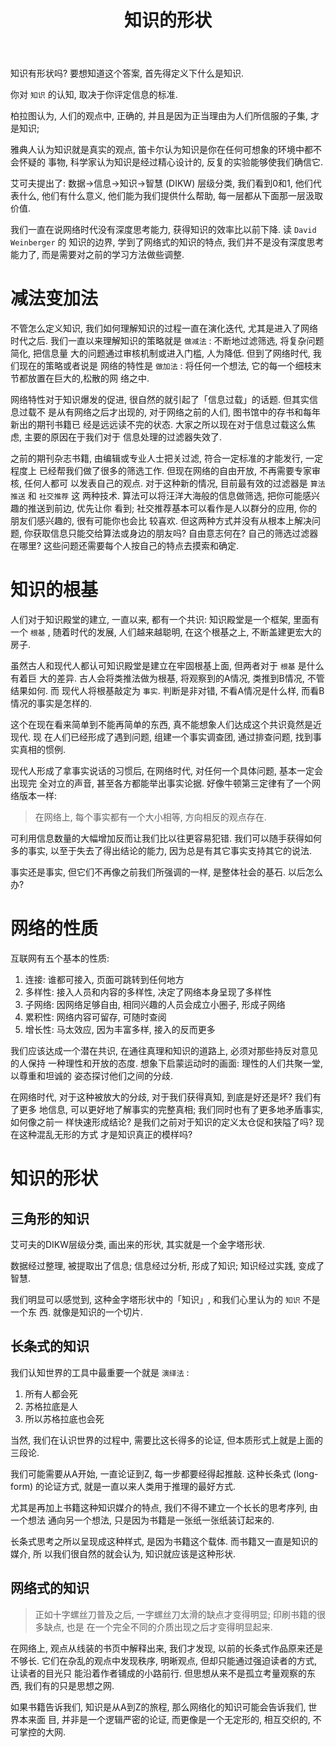 #+title: 知识的形状
#+options: toc:nil num:nil

知识有形状吗? 要想知道这个答案, 首先得定义下什么是知识.

你对 =知识= 的认知, 取决于你评定信息的标准.

柏拉图认为, 人们的观点中, 正确的, 并且是因为正当理由为人们所信服的子集, 才是知识;

雅典人认为知识就是真实的观点, 笛卡尔认为知识是你在任何可想象的环境中都不会怀疑的
事物, 科学家认为知识是经过精心设计的, 反复的实验能够使我们确信它.

艾可夫提出了: 数据→信息→知识→智慧 (DIKW) 层级分类, 我们看到0和1, 他们代表什么,
他们有什么意义, 他们能为我们提供什么帮助, 每一层都从下面那一层汲取价值.

我们一直在说网络时代没有深度思考能力, 获得知识的效率比以前下降. 读 =David
Weinberger= 的 知识的边界, 学到了网络式的知识的特点, 我们并不是没有深度思考能力了,
而是需要对之前的学习方法做些调整.

* 减法变加法
不管怎么定义知识, 我们如何理解知识的过程一直在演化迭代, 尤其是进入了网络时代之后.
我们一直以来理解知识的策略就是 =做减法= : 不断地过滤筛选, 将复杂问题简化, 把信息量
大的问题通过审核机制或进入门槛, 人为降低. 但到了网络时代, 我们现在的策略或者说是
网络的特性是 =做加法= : 将任何一个想法, 它的每一个细枝末节都放置在巨大的,松散的网
络之中.

网络特性对于知识爆发的促进, 很自然的就引起了「信息过载」的话题. 但其实信息过载不
是从有网络之后才出现的, 对于网络之前的人们, 图书馆中的存书和每年新出的期刊书籍已
经是远远读不完的状态. 大家之所以现在对于信息过载这么焦虑, 主要的原因在于我们对于
信息处理的过滤器失效了.

之前的期刊杂志书籍, 由编辑或专业人士把关过滤, 符合一定标准的才能发行, 一定程度上
已经帮我们做了很多的筛选工作. 但现在网络的自由开放, 不再需要专家审核, 任何人都可
以发表自己的观点. 对于这种新的情况, 目前最有效的过滤器是 =算法推送= 和 =社交推荐= 这
两种技术. 算法可以将汪洋大海般的信息做筛选, 把你可能感兴趣的推送到前边, 优先让你
看到; 社交推荐基本可以看作是人以群分的应用, 你的朋友们感兴趣的, 很有可能你也会比
较喜欢. 但这两种方式并没有从根本上解决问题, 你获取信息只能交给算法或身边的朋友吗?
自由意志何在? 自己的筛选过滤器在哪里? 这些问题还需要每个人按自己的特点去摸索和确定.

* 知识的根基
人们对于知识殿堂的建立, 一直以来, 都有一个共识: 知识殿堂是一个框架, 里面有一个
=根基= , 随着时代的发展, 人们越来越聪明, 在这个根基之上, 不断盖建更宏大的房子.

虽然古人和现代人都认可知识殿堂是建立在牢固根基上面, 但两者对于 =根基= 是什么有着巨
大的差异. 古人会将类推法做为根基, 将观察到的A情况, 类推到B情况, 不管结果如何. 而
现代人将根基敲定为 =事实=. 判断是非对错, 不看A情况是什么样, 而看B情况的事实是怎样的.

这个在现在看来简单到不能再简单的东西, 真不能想象人们达成这个共识竟然是近现代. 现
在人们已经形成了遇到问题, 组建一个事实调查团, 通过排查问题, 找到事实真相的惯例.

现代人形成了拿事实说话的习惯后, 在网络时代, 对任何一个具体问题, 基本一定会出现完
全对立的声音, 甚至各方都能举出事实论据. 好像牛顿第三定律有了一个网络版本一样:

#+begin_quote
在网络上, 每个事实都有一个大小相等, 方向相反的观点存在.
#+end_quote

可利用信息数量的大幅增加反而让我们比以往更容易犯错. 我们可以随手获得如何多的事实,
以至于失去了得出结论的能力, 因为总是有其它事实支持其它的说法.

事实还是事实, 但它们不再像之前我们所强调的一样, 是整体社会的基石. 以后怎么办?

* 网络的性质
互联网有五个基本的性质:

1. 连接: 谁都可接入, 页面可跳转到任何地方
2. 多样性: 接入人员和内容的多样性, 决定了网络本身呈现了多样性
3. 子网络: 因网络足够自由, 相同兴趣的人员会成立小圈子, 形成子网络
4. 累积性: 网络内容可留存, 可随时查阅
5. 增长性: 马太效应, 因为丰富多样, 接入的反而更多

我们应该达成一个潜在共识, 在通往真理和知识的道路上, 必须对那些持反对意见的人保持
一种理性和开放的态度. 想象下启蒙运动时的画面: 理性的人们共聚一堂, 以尊重和坦诚的
姿态探讨他们之间的分歧.

在网络时代, 对于这种被放大的分歧, 对于我们获得真知, 到底是好还是坏? 我们有了更多
地信息, 可以更好地了解事实的完整真相; 我们同时也有了更多地矛盾事实, 如何像之前一
样快速形成结论? 是我们之前对于知识的定义太仓促和狭隘了吗? 现在这种混乱无形的方式
才是知识真正的模样吗?
* 知识的形状
** 三角形的知识
艾可夫的DIKW层级分类, 画出来的形状, 其实就是一个金字塔形状.

数据经过整理, 被提取出了信息; 信息经过分析, 形成了知识; 知识经过实践, 变成了智慧.

我们明显可以感觉到, 这种金字塔形状中的「知识」, 和我们心里认为的 =知识= 不是一个东
西. 就像是知识的一个切片.
** 长条式的知识
我们认知世界的工具中最重要一个就是 =演绎法= :

1. 所有人都会死
2. 苏格拉底是人
3. 所以苏格拉底也会死

当然, 我们在认识世界的过程中, 需要比这长得多的论证, 但本质形式上就是上面的三段论.

我们可能需要从A开始, 一直论证到Z, 每一步都要经得起推敲. 这种长条式 (long-form)
的论证方式, 就是一直以来人类用于推理的最好方式.

尤其是再加上书籍这种知识媒介的特点, 我们不得不建立一个长长的思考序列, 由一个想法
通向另一个想法, 只是因为书籍是一张纸一张纸装订起来的.

长条式思考之所以呈现成这种样式, 是因为书籍这个载体. 而书籍又一直是知识的媒介, 所
以我们很自然的就会认为, 知识就应该是这种形状.
** 网络式的知识
#+begin_quote
正如十字螺丝刀普及之后, 一字螺丝刀太滑的缺点才变得明显; 印刷书籍的很多缺点, 也是
在一个完全不同的介质出现之后才变得明显起来.
#+end_quote

在网络上, 观点从线装的书页中解释出来, 我们才发现, 以前的长条式作品原来还是不够长.
它们在杂乱的观点中发现秩序, 明晰观点, 但却只能通过强迫读者的方式, 让读者的目光只
能沿着作者铺成的小路前行. 但思想从来不是孤立考量观察的东西, 我们有的只是思想之网.

如果书籍告诉我们, 知识是从A到Z的旅程, 那么网络化的知识可能会告诉我们, 世界本来面
目, 并非是一个逻辑严密的论证, 而更像是一个无定形的, 相互交织的, 不可掌控的大网.
